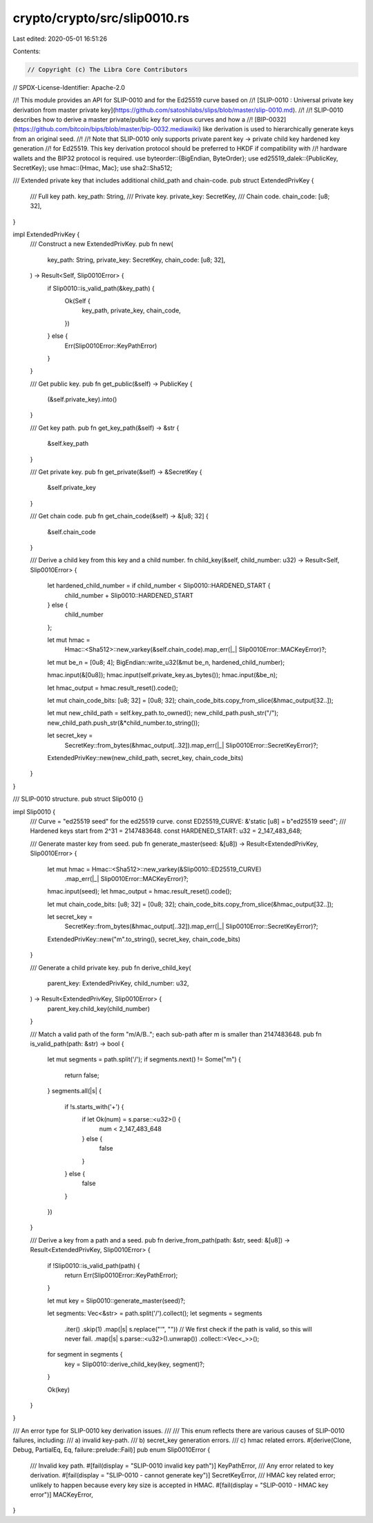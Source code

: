 crypto/crypto/src/slip0010.rs
=============================

Last edited: 2020-05-01 16:51:26

Contents:

.. code-block:: rs

    // Copyright (c) The Libra Core Contributors
// SPDX-License-Identifier: Apache-2.0

//! This module provides an API for SLIP-0010 and for the Ed25519 curve based on
//! [SLIP-0010 : Universal private key derivation from master private key](https://github.com/satoshilabs/slips/blob/master/slip-0010.md).
//!
//! SLIP-0010 describes how to derive a master private/public key for various curves and how a
//! [BIP-0032](https://github.com/bitcoin/bips/blob/master/bip-0032.mediawiki) like derivation is used to hierarchically generate keys from an original seed.
//!
//! Note that SLIP-0010 only supports private parent key → private child key hardened key generation
//! for Ed25519. This key derivation protocol should be preferred to HKDF if compatibility with
//! hardware wallets and the BIP32 protocol is required.
use byteorder::{BigEndian, ByteOrder};
use ed25519_dalek::{PublicKey, SecretKey};
use hmac::{Hmac, Mac};
use sha2::Sha512;

/// Extended private key that includes additional child_path and chain-code.
pub struct ExtendedPrivKey {
    /// Full key path.
    key_path: String,
    /// Private key.
    private_key: SecretKey,
    /// Chain code.
    chain_code: [u8; 32],
}

impl ExtendedPrivKey {
    /// Construct a new ExtendedPrivKey.
    pub fn new(
        key_path: String,
        private_key: SecretKey,
        chain_code: [u8; 32],
    ) -> Result<Self, Slip0010Error> {
        if Slip0010::is_valid_path(&key_path) {
            Ok(Self {
                key_path,
                private_key,
                chain_code,
            })
        } else {
            Err(Slip0010Error::KeyPathError)
        }
    }

    /// Get public key.
    pub fn get_public(&self) -> PublicKey {
        (&self.private_key).into()
    }

    /// Get key path.
    pub fn get_key_path(&self) -> &str {
        &self.key_path
    }

    /// Get private key.
    pub fn get_private(&self) -> &SecretKey {
        &self.private_key
    }

    /// Get chain code.
    pub fn get_chain_code(&self) -> &[u8; 32] {
        &self.chain_code
    }

    /// Derive a child key from this key and a child number.
    fn child_key(&self, child_number: u32) -> Result<Self, Slip0010Error> {
        let hardened_child_number = if child_number < Slip0010::HARDENED_START {
            child_number + Slip0010::HARDENED_START
        } else {
            child_number
        };

        let mut hmac =
            Hmac::<Sha512>::new_varkey(&self.chain_code).map_err(|_| Slip0010Error::MACKeyError)?;

        let mut be_n = [0u8; 4];
        BigEndian::write_u32(&mut be_n, hardened_child_number);

        hmac.input(&[0u8]);
        hmac.input(self.private_key.as_bytes());
        hmac.input(&be_n);

        let hmac_output = hmac.result_reset().code();

        let mut chain_code_bits: [u8; 32] = [0u8; 32];
        chain_code_bits.copy_from_slice(&hmac_output[32..]);

        let mut new_child_path = self.key_path.to_owned();
        new_child_path.push_str("/");
        new_child_path.push_str(&*child_number.to_string());

        let secret_key =
            SecretKey::from_bytes(&hmac_output[..32]).map_err(|_| Slip0010Error::SecretKeyError)?;

        ExtendedPrivKey::new(new_child_path, secret_key, chain_code_bits)
    }
}

/// SLIP-0010 structure.
pub struct Slip0010 {}

impl Slip0010 {
    /// Curve = "ed25519 seed" for the ed25519 curve.
    const ED25519_CURVE: &'static [u8] = b"ed25519 seed";
    /// Hardened keys start from 2^31 = 2147483648.
    const HARDENED_START: u32 = 2_147_483_648;

    /// Generate master key from seed.
    pub fn generate_master(seed: &[u8]) -> Result<ExtendedPrivKey, Slip0010Error> {
        let mut hmac = Hmac::<Sha512>::new_varkey(&Slip0010::ED25519_CURVE)
            .map_err(|_| Slip0010Error::MACKeyError)?;
        hmac.input(seed);
        let hmac_output = hmac.result_reset().code();

        let mut chain_code_bits: [u8; 32] = [0u8; 32];
        chain_code_bits.copy_from_slice(&hmac_output[32..]);

        let secret_key =
            SecretKey::from_bytes(&hmac_output[..32]).map_err(|_| Slip0010Error::SecretKeyError)?;

        ExtendedPrivKey::new("m".to_string(), secret_key, chain_code_bits)
    }

    /// Generate a child private key.
    pub fn derive_child_key(
        parent_key: ExtendedPrivKey,
        child_number: u32,
    ) -> Result<ExtendedPrivKey, Slip0010Error> {
        parent_key.child_key(child_number)
    }

    /// Match a valid path of the form "m/A/B.."; each sub-path after m is smaller than 2147483648.
    pub fn is_valid_path(path: &str) -> bool {
        let mut segments = path.split('/');
        if segments.next() != Some("m") {
            return false;
        }
        segments.all(|s| {
            if !s.starts_with('+') {
                if let Ok(num) = s.parse::<u32>() {
                    num < 2_147_483_648
                } else {
                    false
                }
            } else {
                false
            }
        })
    }

    /// Derive a key from a path and a seed.
    pub fn derive_from_path(path: &str, seed: &[u8]) -> Result<ExtendedPrivKey, Slip0010Error> {
        if !Slip0010::is_valid_path(path) {
            return Err(Slip0010Error::KeyPathError);
        }

        let mut key = Slip0010::generate_master(seed)?;

        let segments: Vec<&str> = path.split('/').collect();
        let segments = segments
            .iter()
            .skip(1)
            .map(|s| s.replace("'", ""))
            // We first check if the path is valid, so this will never fail.
            .map(|s| s.parse::<u32>().unwrap())
            .collect::<Vec<_>>();

        for segment in segments {
            key = Slip0010::derive_child_key(key, segment)?;
        }

        Ok(key)
    }
}

/// An error type for SLIP-0010 key derivation issues.
///
/// This enum reflects there are various causes of SLIP-0010 failures, including:
/// a) invalid key-path.
/// b) secret_key generation errors.
/// c) hmac related errors.
#[derive(Clone, Debug, PartialEq, Eq, failure::prelude::Fail)]
pub enum Slip0010Error {
    /// Invalid key path.
    #[fail(display = "SLIP-0010 invalid key path")]
    KeyPathError,
    /// Any error related to key derivation.
    #[fail(display = "SLIP-0010 - cannot generate key")]
    SecretKeyError,
    /// HMAC key related error; unlikely to happen because every key size is accepted in HMAC.
    #[fail(display = "SLIP-0010 - HMAC key error")]
    MACKeyError,
}


